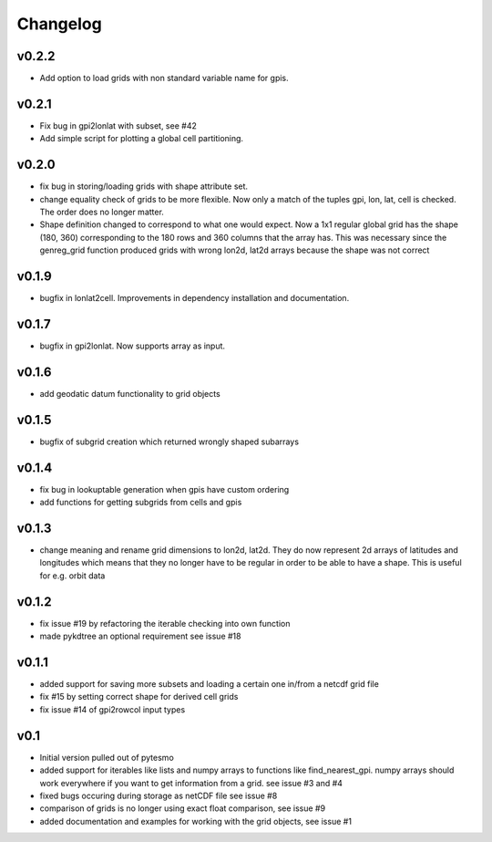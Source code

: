 =========
Changelog
=========

v0.2.2
======

- Add option to load grids with non standard variable name for gpis.

v0.2.1
======

- Fix bug in gpi2lonlat with subset, see #42
- Add simple script for plotting a global cell partitioning.

v0.2.0
======

- fix bug in storing/loading grids with shape attribute set.
- change equality check of grids to be more flexible. Now only a match of the
  tuples gpi, lon, lat, cell is checked. The order does no longer matter.
- Shape definition changed to correspond to what one would expect. Now a 1x1
  regular global grid has the shape (180, 360) corresponding to the 180 rows and
  360 columns that the array has. This was necessary since the genreg_grid
  function produced grids with wrong lon2d, lat2d arrays because the shape was
  not correct

v0.1.9
======

-  bugfix in lonlat2cell. Improvements in dependency installation and
   documentation.

v0.1.7
======

-  bugfix in gpi2lonlat. Now supports array as input.

v0.1.6
======

-  add geodatic datum functionality to grid objects

v0.1.5
======

-  bugfix of subgrid creation which returned wrongly shaped subarrays

v0.1.4
======

-  fix bug in lookuptable generation when gpis have custom ordering
-  add functions for getting subgrids from cells and gpis

v0.1.3
======

-  change meaning and rename grid dimensions to lon2d, lat2d. They do
   now represent 2d arrays of latitudes and longitudes which means that
   they no longer have to be regular in order to be able to have a
   shape. This is useful for e.g. orbit data

v0.1.2
======

-  fix issue #19 by refactoring the iterable checking into own function
-  made pykdtree an optional requirement see issue #18

v0.1.1
======

-  added support for saving more subsets and loading a certain one
   in/from a netcdf grid file
-  fix #15 by setting correct shape for derived cell grids
-  fix issue #14 of gpi2rowcol input types

v0.1
====

-  Initial version pulled out of pytesmo
-  added support for iterables like lists and numpy arrays to functions
   like find\_nearest\_gpi. numpy arrays should work everywhere if you
   want to get information from a grid. see issue #3 and #4
-  fixed bugs occuring during storage as netCDF file see issue #8
-  comparison of grids is no longer using exact float comparison, see
   issue #9
-  added documentation and examples for working with the grid objects,
   see issue #1
